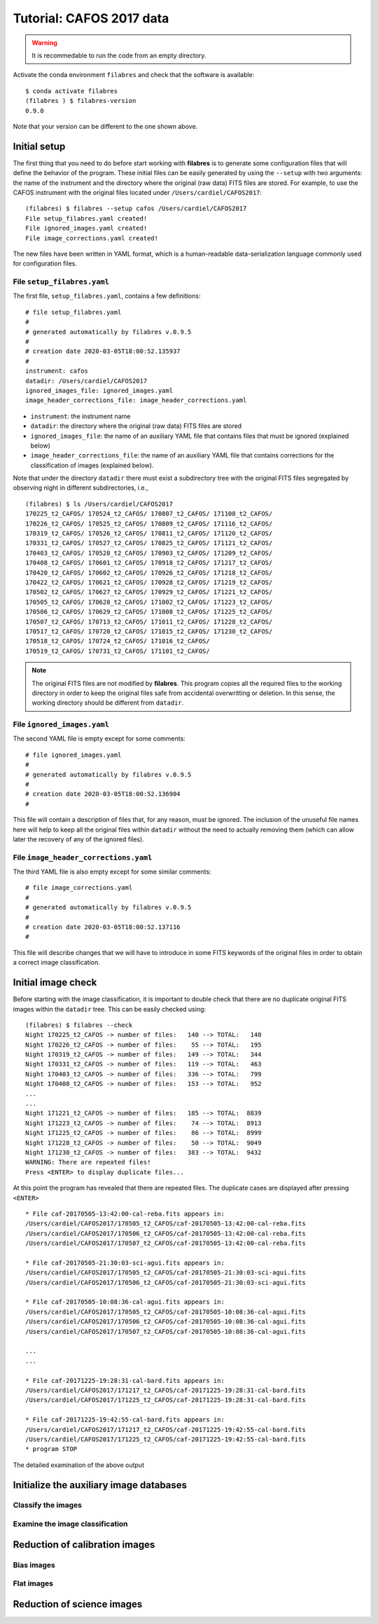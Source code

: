 .. _tutorial_cafos2017:

*************************
Tutorial: CAFOS 2017 data
*************************

.. warning::

   It is recommedable to run the code from an empty directory.

Activate the conda environment ``filabres`` and check that the software is
available:

::

   $ conda activate filabres
   (filabres ) $ filabres-version
   0.9.0

Note that your version can be different to the one shown above.

Initial setup
=============

The first thing that you need to do before start working with **filabres**
is to generate some configuration files that will define the behavior of the
program. These initial files can be easily generated by using the ``--setup``
with two arguments: the name of the instrument and the directory where the
original (raw data) FITS files are stored. For example, to use the CAFOS
instrument with the original files located under ``/Users/cardiel/CAFOS2017``:

::

   (filabres) $ filabres --setup cafos /Users/cardiel/CAFOS2017
   File setup_filabres.yaml created!
   File ignored_images.yaml created!
   File image_corrections.yaml created!

The new files have been written in YAML format, which is a human-readable
data-serialization language commonly used for configuration files.

File ``setup_filabres.yaml``
----------------------------

The first file, ``setup_filabres.yaml``, contains a few definitions:

::

   # file setup_filabres.yaml
   #
   # generated automatically by filabres v.0.9.5
   #
   # creation date 2020-03-05T18:00:52.135937
   #
   instrument: cafos
   datadir: /Users/cardiel/CAFOS2017
   ignored_images_file: ignored_images.yaml
   image_header_corrections_file: image_header_corrections.yaml


- ``instrument``: the instrument name

- ``datadir``: the directory where the original (raw data) FITS files are
  stored

- ``ignored_images_file``: the name of an auxiliary YAML file that contains
  files that must be ignored (explained below)

- ``image_header_corrections_file``: the name of an auxiliary YAML file that
  contains corrections for the classification of images (explained below).

Note that under the directory ``datadir`` there must exist a subdirectory tree
with the original FITS files segregated by observing night in different
subdirectories, i.e.,

::

   (filabres) $ ls /Users/cardiel/CAFOS2017
   170225_t2_CAFOS/ 170524_t2_CAFOS/ 170807_t2_CAFOS/ 171108_t2_CAFOS/
   170226_t2_CAFOS/ 170525_t2_CAFOS/ 170809_t2_CAFOS/ 171116_t2_CAFOS/
   170319_t2_CAFOS/ 170526_t2_CAFOS/ 170811_t2_CAFOS/ 171120_t2_CAFOS/
   170331_t2_CAFOS/ 170527_t2_CAFOS/ 170825_t2_CAFOS/ 171121_t2_CAFOS/
   170403_t2_CAFOS/ 170528_t2_CAFOS/ 170903_t2_CAFOS/ 171209_t2_CAFOS/
   170408_t2_CAFOS/ 170601_t2_CAFOS/ 170918_t2_CAFOS/ 171217_t2_CAFOS/
   170420_t2_CAFOS/ 170602_t2_CAFOS/ 170926_t2_CAFOS/ 171218_t2_CAFOS/
   170422_t2_CAFOS/ 170621_t2_CAFOS/ 170928_t2_CAFOS/ 171219_t2_CAFOS/
   170502_t2_CAFOS/ 170627_t2_CAFOS/ 170929_t2_CAFOS/ 171221_t2_CAFOS/
   170505_t2_CAFOS/ 170628_t2_CAFOS/ 171002_t2_CAFOS/ 171223_t2_CAFOS/
   170506_t2_CAFOS/ 170629_t2_CAFOS/ 171008_t2_CAFOS/ 171225_t2_CAFOS/
   170507_t2_CAFOS/ 170713_t2_CAFOS/ 171011_t2_CAFOS/ 171228_t2_CAFOS/
   170517_t2_CAFOS/ 170720_t2_CAFOS/ 171015_t2_CAFOS/ 171230_t2_CAFOS/
   170518_t2_CAFOS/ 170724_t2_CAFOS/ 171016_t2_CAFOS/
   170519_t2_CAFOS/ 170731_t2_CAFOS/ 171101_t2_CAFOS/

.. note::

   The original FITS files are not modified by **filabres**.
   This program copies all the required files to the working directory in
   order to keep the original files safe from accidental overwritting or
   deletion. In this sense, the working directory should be different
   from ``datadir``.

File ``ignored_images.yaml``
----------------------------

The second YAML file is empty except for some comments:

::

   # file ignored_images.yaml
   #
   # generated automatically by filabres v.0.9.5
   #
   # creation date 2020-03-05T18:00:52.136904
   #

This file will contain a description of files that, for any reason, must be
ignored. The inclusion of the unuseful file names here will help to keep all
the original files within ``datadir`` without the need to actually removing
them (which can allow later the recovery of any of the ignored files).

File ``image_header_corrections.yaml``
--------------------------------------

The third YAML file is also empty except for some similar comments:

::

   # file image_corrections.yaml
   #
   # generated automatically by filabres v.0.9.5
   #
   # creation date 2020-03-05T18:00:52.137116
   #

This file will describe changes that we will have to introduce in some
FITS keywords of the original files in order to obtain a correct image
classification.

Initial image check
===================

Before starting with the image classification, it is important to double check
that there are no duplicate original FITS images within the ``datadir`` tree.
This can be easily checked using:

::

   (filabres) $ filabres --check
   Night 170225_t2_CAFOS -> number of files:   140 --> TOTAL:   140
   Night 170226_t2_CAFOS -> number of files:    55 --> TOTAL:   195
   Night 170319_t2_CAFOS -> number of files:   149 --> TOTAL:   344
   Night 170331_t2_CAFOS -> number of files:   119 --> TOTAL:   463
   Night 170403_t2_CAFOS -> number of files:   336 --> TOTAL:   799
   Night 170408_t2_CAFOS -> number of files:   153 --> TOTAL:   952
   ...
   ...
   Night 171221_t2_CAFOS -> number of files:   185 --> TOTAL:  8839
   Night 171223_t2_CAFOS -> number of files:    74 --> TOTAL:  8913
   Night 171225_t2_CAFOS -> number of files:    86 --> TOTAL:  8999
   Night 171228_t2_CAFOS -> number of files:    50 --> TOTAL:  9049
   Night 171230_t2_CAFOS -> number of files:   383 --> TOTAL:  9432
   WARNING: There are repeated files!
   Press <ENTER> to display duplicate files...

At this point the program has revealed that there are repeated files. The
duplicate cases are displayed after pressing ``<ENTER>``

::

   * File caf-20170505-13:42:00-cal-reba.fits appears in:
   /Users/cardiel/CAFOS2017/170505_t2_CAFOS/caf-20170505-13:42:00-cal-reba.fits
   /Users/cardiel/CAFOS2017/170506_t2_CAFOS/caf-20170505-13:42:00-cal-reba.fits
   /Users/cardiel/CAFOS2017/170507_t2_CAFOS/caf-20170505-13:42:00-cal-reba.fits

   * File caf-20170505-21:30:03-sci-agui.fits appears in:
   /Users/cardiel/CAFOS2017/170505_t2_CAFOS/caf-20170505-21:30:03-sci-agui.fits
   /Users/cardiel/CAFOS2017/170506_t2_CAFOS/caf-20170505-21:30:03-sci-agui.fits

   * File caf-20170505-10:08:36-cal-agui.fits appears in:
   /Users/cardiel/CAFOS2017/170505_t2_CAFOS/caf-20170505-10:08:36-cal-agui.fits
   /Users/cardiel/CAFOS2017/170506_t2_CAFOS/caf-20170505-10:08:36-cal-agui.fits
   /Users/cardiel/CAFOS2017/170507_t2_CAFOS/caf-20170505-10:08:36-cal-agui.fits

   ...
   ...

   * File caf-20171225-19:28:31-cal-bard.fits appears in:
   /Users/cardiel/CAFOS2017/171217_t2_CAFOS/caf-20171225-19:28:31-cal-bard.fits
   /Users/cardiel/CAFOS2017/171225_t2_CAFOS/caf-20171225-19:28:31-cal-bard.fits

   * File caf-20171225-19:42:55-cal-bard.fits appears in:
   /Users/cardiel/CAFOS2017/171217_t2_CAFOS/caf-20171225-19:42:55-cal-bard.fits
   /Users/cardiel/CAFOS2017/171225_t2_CAFOS/caf-20171225-19:42:55-cal-bard.fits
   * program STOP

The detailed examination of the above output

Initialize the auxiliary image databases
========================================

Classify the images
-------------------

Examine the image classification
--------------------------------

Reduction of calibration images
===============================


Bias images
-----------

Flat images
-----------

Reduction of science images
===========================

